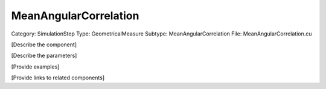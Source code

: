 MeanAngularCorrelation
-----------------------

Category: SimulationStep
Type: GeometricalMeasure
Subtype: MeanAngularCorrelation
File: MeanAngularCorrelation.cu

[Describe the component]

[Describe the parameters]

[Provide examples]

[Provide links to related components]
